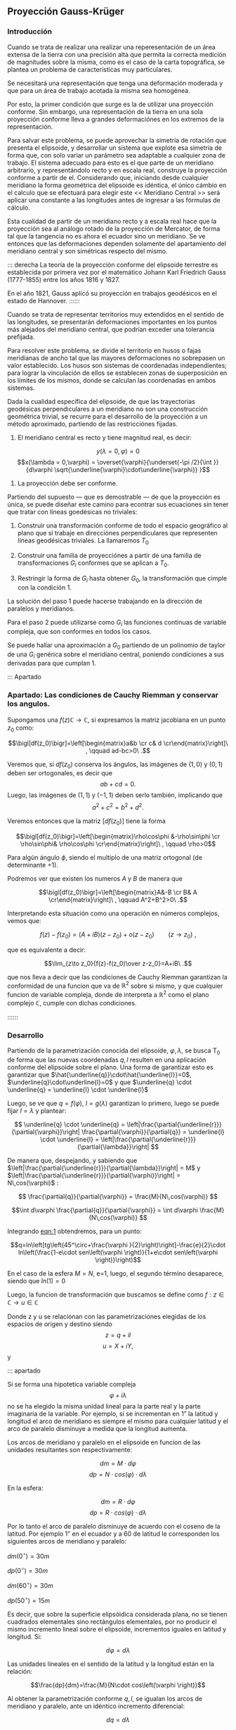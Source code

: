 ** Proyección Gauss-Krüger

*** Introducción

Cuando se trata de realizar una realizar una reperesentación de un
área extensa de la tierra con una precisión alta que permita la
correcta medición de magnitudes sobre la misma, como es el caso de la
carta topográfica, se plantea un problema de características muy
particulares.

Se necesitará una representación que tenga una deformación moderada
y que para un área de trabajo acotada la misma sea homogénea.

Por esto, la primer condición que surge es la de utilizar una
proyección conforme. Sin embargo, una representación de la tierra en
una sola proyección conforme lleva a grandes deformaciónes en los
extremos de la representación.

Para salvar este problema, se puede aprovechar la simetría de rotación
que presenta el elipsoide, y desarrollar un sistema que explote esa
simetría de forma que, con solo variar un parámetro sea adaptable a
cualquier zona de trabajo. El sistema adecuado para esto es el que
parte de un meridiano arbitrario, y representándolo recto y en escala
real, construye la proyección conforme a partir de el. Considerando
que, iniciando desde cualquier meridiano la forma geométrica del
elipsoide es idéntica, el único cámbio en el calculo que se efectuará
para elegir este << Meridiano Central >> será aplicar una constante a
las longitudes antes de ingresar a las fórmulas de cálculo.

Esta cualidad de partir de un meridiano recto y a escala real hace que
la proyección sea al análogo rotado de la proyección de Mercator, de
forma tal que la tangencia no es ahora el ecuador sino un meridiano.
Se ve entonces que las deformaciones dependen solamente del
apartamiento del meridiano central y son simétricas respecto del mismo.

::: derecha 
La teoría de la proyección conforme del elipsoide terrestre es
establecida por primera vez por el matemático Johann Karl Friedrich
Gauss (1777-1855) entre los años 1816 y 1827.

En el año 1821, Gauss aplicó su proyección en trabajos geodésicos en el
estado de Hannover.
::::::

Cuando se trata de representar territorios muy extendidos en el sentido
de las longitudes, se presentarán deformaciones importantes en los
puntos más alejados del meridiano central, que podrían exceder una
tolerancia prefijada.

Para resolver este problema, se divide el territorio en husos o fajas
meridianas de ancho tal que las mayores deformaciones no sobrepasen un
valor establecido. Los husos son sistemas de coordenadas independientes;
para lograr la vinculación de ellos se establecen zonas de superposición
en los límites de los mismos, donde se calculan las coordenadas en ambos
sistemas.

#+BEGIN_COMMENT
El geodesta L. Krüger del Instituto Geodésico de Postdam, introdujo en
1912 el empleo de las fajas meridianas y desde allí se generalizó el
nombre de la proyección.
#+END_COMMENT

Dada la cualidad específica del elipsoide, de que las trayectorias
geodésicas perpendiculares a un meridiano no son una construcción
geométrica trivial, se recurre para el desarrollo de la proyección a
un método aproximado, partiendo de las restricciónes fijadas.

1. El meridiano central es recto y tiene magnitud real, es decir:

$$y(\lambda = 0,\varphi) = 0$$
$$x(\lambda = 0,\varphi) = \overset{\varphi}{\underset{-\pi /2}{\int }}{d\varphi \sqrt{\underline{\varphi}\cdot\underline{\varphi}} }$$

2. La proyección debe ser conforme.

Partiendo del supuesto --- que es demostrable --- de que la proyección
es única, se puede diseñar este camino para econtrar sus ecuaciones
sin tener que tratar con líneas goedésicas no triviales:

1. Construir una transformación conforme de todo el espacio geográfico
   al plano que sí trabaje en direcciónes perpendiculares que
   representen líneas geodésicas triviales. La llamaremos $T_0$

2. Construir una familia de proyecciónes a partir de una familia de
   transformaciones $G_i$ conformes que se aplican a $T_0$.
   
3. Restringir la forma de $G_i$ hasta obtener $G_0$, la transformación
   que cimple con la condición 1.

La solución del paso 1 puede hacerse trabajando en la dirección de
paralelos y meridianos.

Para el paso 2 puede utilizarse como $G_i$ las funciones continuas de
variable compleja, que son conformes en todos los casos.

Se puede hallar una aproximación a $G_0$ partiendo de un polinomio de
taylor de una $G_i$ genérica sobre el meridiano central, poniendo
condiciones a sus derivadas para que cumplan 1.

::: Apartado
*** Apartado: Las condiciones de Cauchy Riemman y conservar los angulos.


Supongamos una $f(z) \mathds{C}\rightarrow\mathds{C}$, si expresamos
la matriz jacobiana en un punto $z_0$ como:

$$\bigl[df(z_0)\bigr]=\left[\begin{matrix}a&b \cr c& d \cr\end{matrix}\right]\ , \qquad ad-bc>0\ .$$

Veremos que, si $df(z_0)$ conserva los ángulos, las imágenes de
$(1,0)$ y $(0,1)$ deben ser ortogonales, es decir que
$$ab+cd=0.$$
Luego, las imágenes de $(1,1)$ y $(-1,1)$ deben serlo también,
implicando que $$a^2+c^2=b^2+d^2.$$

Veremos entonces que la matriz $\bigl[df(z_0)\bigr]$ tiene la forma

$$\bigl[df(z_0)\bigr]=\left[\begin{matrix}\rho\cos\phi &-\rho\sin\phi \cr \rho\sin\phi& \rho\cos\phi \cr\end{matrix}\right]\ , \qquad \rho>0$$

Para algún ángulo $\phi$, siendo el multiplo de una matriz ortogonal
(de determinante $+1$).

Podremos ver que existen los numeros $A$ y $B$ de manera que

$$\bigl[df(z_0)\bigr]=\left[\begin{matrix}A&-B \cr B& A \cr\end{matrix}\right]\ , \qquad A^2+B^2>0\ .$$

Interpretando esta situación como una operación en números complejos,
vemos que:

$$f(z)-f(z_0)=(A+iB)(z-z_0) + o(z-z_0)\qquad(z\to z_0)\ ,$$

que es equivalente a decir:

$$\lim_{z\to z_0}{f(z)-f(z_0)\over z-z_0}=A+iB\ .$$

que nos lleva a decir que las condiciones de Cauchy Riemman garantizan
la conformidad de una funcion que va de $\mathds{R}^2$ sobre si mismo,
y que cualquier funcion de variable compleja, donde de interpreta a
$\mathds{R}^2$ como el plano complejo $\mathds{C}$, cumple con dichas
condiciones.

::::::
*** Desarrollo

Partiendo de la parametrización conocida del elipsoide,
$\varphi,\lambda$, se busca T_0 de forma que las nuevas coordenadas
$q,l$ resulten en una aplicación conforme del elipsoide sobre el plano.
Una forma de garantizar esto es garantizar que
$\hat{\underline{q}}\cdot\hat{\underline{l}}=0$, $\underline{q}\cdot\underline{l}=0$ y que $\underline{q} \cdot \underline{q} = \underline{l} \cdot \underline{l}$

Luego, se ve que $q=f(\varphi)$, $l=g(\lambda)$ garantizan lo primero,
luego se puede fijar $l=\lambda$ y plantear:

$$ \underline{q} \cdot \underline{q} = 
\left|\frac{\partial{\underline{r}}}{\partial{\varphi}}\right|
\frac{\partial{\varphi}}{\partial{q}} = \underline{l} \cdot
\underline{l} = \left|\frac{\partial{\underline{r}}}{\partial{\lambda}}\right| $$

De manera que, despejando, y sabiendo que
$\left|\frac{\partial{\underline{r}}}{\partial{\lambda}}\right| = M$ y
$\left|\frac{\partial{\underline{r}}}{\partial{\varphi}}\right| = N\,cos(\varphi)$ :

$$ \frac{\partial{q}}{\partial{\varphi}} = \frac{M}{N\,cos(\varphi)} $$

$$\int d\varphi \frac{\partial{q}}{\partial{\varphi}} = \int d\varphi \frac{M}{N\,cos(\varphi)} $$

#+NAME: eqn:1
\begin{equation}
q = \int d\varphi \frac{M}{N\,cos(\varphi)}
\end{equation}

Integrando [[eqn:1]] obtendremos, para un punto:

$$q=ln\left[tg\left(45^\circ+\frac{\varphi
}{2}\right)\right]-\frac{e}{2}\cdot ln\left(\frac{1-e\cdot
sen\left(\varphi \right)}{1+e\cdot
sen\left(\varphi \right)}\right)$$

En el caso de la esfera $M=N$, e=1, luego, el segundo término
desaparece, siendo que $ln(1)=0$

Luego, la funcion de transformación que buscamos se define como
$f: z\in\mathds{C}\rightarrow u\in\mathds{C}$

Donde z y u se relacionan con las parametrizaciones elegidas de los
espacios de origen y destino siendo $$z=q + i l$$ $$u=X+iY,$$ y

#+NAME: eqn:2
\begin{equation}
X+iY=f\left(q+il\right)
\end{equation}

::: apartado

Si se forma una hipotetica variable compleja $$\varphi +i\lambda$$ no
se ha elegido la misma unidad lineal para la parte real y la parte
imaginaria de la variable. Por ejemplo, si se incrementan en 1” la
latitud y longitud el arco de meridiano es siempre el mismo para
cualquier latitud y el arco de paralelo disminuye a medida que la
longitud aumenta.

Los arcos de meridiano y paralelo en el elipsoide en funcion de las
unidades resultantes son respectivamente:

$$dm=M\cdot d\varphi$$ 
$$dp=N\cdot cos\left(\varphi \right)\cdot d\lambda$$ 

En la esfera:

$$dm=R\cdot d\varphi$$
$$dp=R\cdot cos\left(\varphi \right)\cdot d\lambda$$

Por lo tanto el arco de paralelo disminuye de
acuerdo con el coseno de la latitud. Por ejemplo 1” en el ecuador y a 60
de latitud le corresponden los siguientes arcos de meridiano y paralelo:

$dm\left(0^{\circ}\right)=30m$

$dp\left(0^{\circ}\right)=30m$

$dm\left(60^{\circ}\right)=30m$

$dp\left(50^{\circ}\right)=15m$

Es decir, que sobre la superficie elipsóidica considerada plana, no se
tienen cuadrados elementales sino rectángulos elementales, por no
producir el mismo incremento lineal sobre el elipsoide, incrementos
iguales en latitud y longitud. Si:

$$d\varphi =d\lambda$$

Las unidades lineales en el sentido de la latitud
y la longitud están en la relación:

$$\frac{dp}{dm}=\frac{M}{N\cdot cos\left(\varphi \right)}$$

Al obtener la parametrización conforme $q,l$, se igualan los arcos
de meridiano y paralelo, ante un idéntico incremento diferencial:

$$dq=d\lambda$$

Se produzcan iguales incrementos lineales sobre
meridianos y paralelos. Por ejemplo:

$$dq={d\lambda}=1''$$

, en la latitud de 60 se tiene que:

$$dm=R\cdot d\varphi =R\cdot cos\left(\varphi \right)\cdot dq=15m$$
$$dm=R\cdot d\varphi =R\cdot cos\left(\varphi \right)\cdot dq=15m$$

Por este motivo a la variable q se la denomina latitud isométrca
\textit{--- de igual medida ---.}

::::::

Tal como se mencionara en la introducción, una de las principales
cualidades de esta proyección es la posibilidad de ajustar la línea de
tangencia a la zona de trabajo.
Es posible representar el elipsoide entero en esta forma en un espacio
finito, gracias a que las lineas geodésicas perpendiculares a un
meridiano no convergen a un punto sino a una linea.
Sin embargo, al hacer esto se presentan grandes dilataciones lineales
a en los puntos que más se apartan del meridiano central.

Para adaptar el origen de la proyección a la zona que se pretende
representar se efectúa un simple cambio de variable sumando a
$\lambda$ una constante, de modo que las longitudes se cuentan a 
partir del meridiano central, positiva al este y negativa al oeste del
mismo, de esta manrera:

$$l=\lambda -\lambda_{M.C.}$$

Quedan así definidas que "q" y "l", que caracterizan la situación de
cualquier punto en el espacio de origen de la proyección (el
elipsoide), y "X" e "Y", que son las coordenadas planas
de la representación de ese punto en el plano de la proyección.

Tal como se mencionó anteriormente, para que esta proyección esté
completamente determinada, se impone una condición que exige que los
puntos del meridiano central sean representados sin deformación
lineal.

Además la imagen rectificada del meridiano central se hace coincidente
al eje de las X de la representación y para el hemisferio sur el
origen de coordenadas (0,0) se encuentra en el polo sur.

La condición de que en el meridiano central no se deformen las
magnitudes lineales es la condición de tangencia del cilindro a lo largo
de tal meridiano.

[[file:img/repslatex-img81.png]]

Se ve entonces que los puntos situados sobre el meridiano central tienen
coordenadas:

$$l=0$$ $$Y=0$$ sobre el elipsoide y la carta, respectivamente.

La función [[eqn:2]] para dichos puntos se transforma en:

$$X=f\left(q\right)$$ Los puntos del meridiano central están
representados por puntos en una recta, eje de las X, de tal forma que
el mismo es una línea estándar.

Se sucede entonces que la función f en el meridiano central no es más
que la expresión del arco de meridiano del polo sur al punto
considerado. 

La función que expresa tal magnitud es:

#+NAME: eqn:3
\begin{equation}
S=\overset{{\varphi }}{\underset{{-\pi /2}}{\int }}{M\cdot
d\varphi }
\end{equation}

y siendo que $q$ es una función solo de $\varphi$, $$S=f(q)$$

La función $f$ queda completamente determinada con estas condiciones,
aunque aún es desconocida.

Siendo que el principal uso de la proyección es en una zona acotada
tiene sentido hallar una aproximación a la misma con tanta presición
como necesitemos a partir del desarrollo en serie de taylor.

$$f^{*} = \sum \frac{d^n{f}}{d{z}^n} \frac{(z-q)^n}{n!}$$

#+NAME: eqn:4
\begin{equation}
f^{*} = \sum \frac{d^n{S}}{d{q}^n} \frac{(il)^n}{n!}
\end{equation}

Se obtiene por lo tanto:

$$X+iY=S+\frac{dS}{dq}\cdot
\left(il\right)+\frac{d^2S}{dq^2}\cdot
{\frac{\left(il\right)^2}{2!}}+\frac{d^3S}{dq^3}\cdot
{\frac{\left(il\right)}{3!}}^3+...$$ Los términos del desarrollo en
serie pares son reales porque:

$$i^2=-1$$ $$i^4=i^2\cdot i^2=\left(-1\right)\cdot \left(-1\right)=1$$
$$i^6=i^4\cdot i^2=1\cdot \left(-1\right)=-1$$ Por lo tanto los términos
de derivadas pares corresponden a las X; los términos de derivadas
impares son imaginarios puros porque:

$$i^3=i^2\cdot i=-i$$
$$i^5=i^3\cdot i^2=\left(-i\right)\cdot \left(-1\right)=i$$ Por lo tanto
corresponden a las Y. Es posible entonces separar las variables reales e
imaginarias:

#+NAME: eqn:coordenadas
\begin{align}
X&=& S & -\frac{d^2S}{dq^2}\cdot {\frac{l^2}{2}} & + \frac{d^4S}{dq^4}\cdot {\frac{l}{24}}^4 & -\frac{d^6S}{dq^6}\cdot {\frac{l^6}{720}} & + ...\\
Y&=& \frac{dS}{dq}\cdot l & -\frac{d^3S}{dq^3}\cdot {\frac{l}{6}}^3 & +\frac{d^5S}{dq^5}\cdot {\frac{l^5}{120}} & -\frac{d^7S}{dq^7}\cdot {\frac{l^7}{5040}} & +...
\end{align}

Se calculará el primer término de la serie:

$$\frac{dS}{dq}=\frac{dS}{{d\varphi
}}\cdot {\frac{d\varphi }{dq}}$$ $$dS=M\cdot d\varphi$$
$$\frac{dS}{d\varphi }=M$$ $$dq=\frac{M\cdot d\varphi }{N\cdot
cos\left(\varphi \right)}$$ $$\frac{d\varphi }{dq}=\frac{N\cdot
cos\left[\varphi \right]}{M}$$ Por lo tanto:

$$\frac{dS}{dq}=M\cdot {\frac{N\cdot cos\left(\varphi \right)}{M}}$$

$$\frac{dS}{dq}=N\cdot cos\left(\varphi \right)$$

Para hallar las sucesivas derivadas de $S$ respecto de $q$ se deriva
aplicando la regla de la cadena, teniendo en cuenta que q($\varphi$)
es conocida, y que S(q) también, y que $$\frac{d\varphi}{dq}={\frac{dq}{d\varphi}}^{-1}$$
Llamando $F^{a}$ a las sucesivas derivadas, donde a es un numeral romano:

#+NAME: eqn:5
\begin{equation}
F^{II}=\frac{d^2S}{dq^2}=\frac{d}{d\varphi}\left(\frac{dS}{dq}\right)\frac{d\varphi}{dq},
\end{equation}
donde
#+NAME: eqn:6
\begin{equation}
\frac{d}{d\varphi}\left(\frac{dS}{dq}\right)=\frac{d}{d\varphi}\left[Ncos\left(\varphi \right)\right]=\frac{dN}{d\varphi}\cdot cos\left(\varphi \right)-N\cdot sen\left(\varphi \right),
\end{equation}
y
$$N=a\cdot \left[1-e^2\cdot sen^2\left(\varphi \right)\right]^{-1/2}$$

Luego, detniendo en cuenta que:
$$\frac{dN}{d\varphi }=a\cdot \left[1-e^2\cdot sen^2\left(\varphi \right)\right]^{-3/2}\cdot e^2\cdot sen\left(\varphi \right)\cdot cos\left(\varphi \right)=\frac{N\cdot e^2\cdot sen\left(\varphi \right)\cdot cos\left(\varphi \right)}{1-e^2\cdot sen^2\left(\varphi \right)}$$

Reemplazamos en [[eqn:6]], obteniendo:
\begin{align*}
\frac{d}{d\varphi}\left(\frac{dS}{dq}\right) &= \left[\frac{N\cdot e^2\cdot sen\left(\varphi \right)\cdot cos\left(\varphi \right)}{1-e^2\cdot sen^2\left(\varphi \right)}\right]\cdot cos\left(\varphi \right)-N\cdot sen\left(\varphi \right)\\
&= \frac{N\cdot e^2\cdot sen\left(\varphi \right)\cdot cos^2\left(\varphi \right)-N\cdot sen\left(\varphi \right)\cdot \left[1-e^2\cdot sen^2\left(\varphi \right)\right]}{1-e^2\cdot sen^2\left(\varphi \right)}\\
&= \frac{\left[-N\cdot sen\left(\varphi \right)\right]\cdot \left[-e^2\cdot cos^2\left(\varphi \right)+\left(1-e^2\cdot sen^2\left(\varphi \right)\right)\right]}{1-e^2\cdot sen^2\left(\varphi \right)}\\
&= \frac{\left[-N\cdot sen\left(\varphi \right)\right]\cdot \left(1-e^2\right)}{1-e^2\cdot sen^2\left(\varphi \right)}\\
&= \frac{\left(-a\right)\cdot \left(1-e^2\right)\cdot sen\left(\varphi \right)}{\left[1-e^2\cdot sen^2\left(\varphi \right)\right]^{-3/2}}\\
\frac{d}{d\varphi}\left(\frac{dS}{dq}\right)&=-M\cdot sen\left(\varphi \right)
\end{align*}

Por lo tanto, en [[eqn:5]]:

#+NAME: eqn:7
\begin{align}
F^{II} &=-M\cdot sen\left(\varphi \right)\cdot {\frac{N\cdot cos\left(\varphi \right)}{M}} \nonumber \\
F^{II} &=\left(-N\right)\cdot sen\left(\varphi \right)\cdot cos\left(\varphi \right)
\end{align}

En las deducciones de las derivadas restantes se usan las siguientes
abreviaturas auxiliares:

\begin{align}
n^2 &= e'^2\cdot cos^2\left(\varphi \right) \\
t &= tg\left(\varphi \right)\\
e'^2 &= \frac{a^2-b^2}{a^2} \\
\end{align}

Por comodidad reemplazaremos estas abreviaturas en [[eqn:7]]:

\begin{align}
F^{II} &= \left(-N\right)\cdot cos\left(\varphi \right)\cdot
sen\left(\varphi \right)\cdot {\frac{cos\left(\varphi
\right)}{cos\left(\varphi \right)}} \nonumber \\
 &= \left(-N\right)\cdot cos^2\left(\varphi \right)\cdot
tg\left(\varphi \right) \nonumber \\
 &= \left(-N\right)\cdot cos^2\left(\varphi \right)\cdot t
\end{align}

Tambien $\frac{d\varphi}{dq}$ se expresa en función de $n,t y e'$
como

\begin{align}
\frac{d\varphi}{dq} &= \frac{N}{M}\cdot cos\left(\varphi \right) \nonumber \\
 &= \frac{a\cdot \left[1-e'^2\cdot sen^2\left(\varphi \right)\right]^{3/2}\cdot cos\left(\varphi \right)}{\left[1-e'^2\cdot sen^2\left(\varphi \right)\right]^{1/2}\cdot a\cdot \left(1-e'^2\right)} \nonumber \\
 &= \frac{\left[1-e'^2\cdot sen^2\left(\varphi \right)\right]}{\left(1-e'^2\right)}\cdot cos\left(\varphi \right)
\end{align}

Teniendo en cuenta que:

$$e'^2=\frac{e^2}{1-e^2}$$

\begin{align}
\frac{d\varphi}{dq} &= \left(\frac{1-e^2}{1-e^2}-\frac{e^2\cdot cos^2\left(\varphi \right)}{1-e^2}\right)\cdot cos\left(\varphi \right) \nonumber \\
 &= \left[1+e^2\cdot cos^2\left(\varphi \right)\right]\cdot cos\left(\varphi \right)
\end{align}

$$\frac{d\varphi}{dq}=\left[1+n^2\right]\cdot cos\left(\varphi \right)$$

Para hallar la tercera derivada se hace:

\begin{align*}
\frac{F^{II}}{F^I} &= \frac{\left(-N\right)\cdot cos\left(\varphi \right)\cdot sen\left(\varphi \right)}{N\cdot cos\left(\varphi \right)} \\
 &= -sen\left(\varphi \right)
\end{align*}

 Y se derivan ambos miembros
respecto de "q":

\begin{align*}
\frac{F^{III}\cdot F^I-F^{II}\cdot F^{II}}{{F^I}^2}
 &= \frac{F^{III}}{F^I}-\frac{{F^{II}}^2}{{F^I}^2} \\
 &= -cos\left(\varphi \right)\cdot {\frac{{d\varphi}}{dq}} \\
 &= -cos^2\left(\varphi \right)\cdot \left(1+n^2\right)
\end{align*}

\begin{align}
F^{III} &= \left[-cos^2\left(\varphi \right)\cdot
\left(1+n^2\right)+\frac{{F^{II}}^2}{{F^I}^2}\right]\cdot {F^I}^2
\nonumber \\
F^{III} &= \left[-cos^2\left(\varphi \right)\cdot
\left(1+n^2\right)+\frac{N^2\cdot cos^4\left(\varphi \right)\cdot
t^2}{N^2\cdot cos^2\left(\varphi \right)}\right]\cdot N\cdot
cos\left(\varphi \right) \nonumber \\
F^{III} &= \left[-cos^3\left(\varphi \right)\right]\cdot
\left(1-t^2+n^2\right)\cdot N
\end{align}

De manera similar se encuentran las siguientes derivadas:

#+NAME: eqn:8
\begin{align}
F^{IV} &= cos^4 \left(\varphi \right)\cdot N\cdot t\cdot &\left(5-t^2+9\cdot n^2+4\cdot n^4\right) & \\
F^V &= cos^5\left(\varphi \right)\cdot N\cdot &(5-18\cdot
t^2+t^4+14\cdot n^2-58\cdot t^2\cdot n^2+13\cdot n^4 &- \nonumber  \\
& &- 64\cdot t^2\cdot n^4 + 4\cdot n^6-24\cdot t^2\cdot n^6) & \\
F^{VI} &= cos^6\left(\varphi \right)\cdot N\cdot t\cdot &(61-58\cdot t^2+t^4+270\cdot n^2-330\cdot t^2\cdot n^2 &+ \nonumber \\
& &+ 445\cdot n^4-680\cdot t^2\cdot n^4+44\cdot n^6 \nonumber &- \\
& &- 600\cdot t^2\cdot n^6+88\cdot n^8-192\cdot t^2\cdot n^8) &
\end{align}

Reemplazando las expresiones de las derivadas [[eqn:7]] a [[eqn:8]] en los
desarrollos en serie de [[eqn:coordenadas]] dará las coordenadas de
los puntos de la carta con las abscisas contadas a partir del polo sur
y las ordenadas a partir del meridiano central de la faja.

Las coordenadas X e Y en la proyección Gauss-Krüger resultan entonces:

#+NAME: eqn:gkxy
\begin{align}
\begin{split}
X &=
\begin{multlined}[t][0.9\textwidth]
S+\frac{l^2\cdot cos^2\left(\varphi \right)\cdot N\cdot t}{2}+\frac{l^4\cdot cos^4\left(\varphi \right)\cdot N\cdot t}{24} \\
 \cdot \left(5-t^2+9\cdot n^2+4\cdot n^4\right) + \end{multlined} \\
& \quad +
\begin{multlined}[t][0.9\textwidth]
 {\frac{l^6\cdot cos^6\left(\varphi \right)\cdot N\cdot t}{720}}\cdot
 (61-58\cdot t^2+t^4+270\cdot n^2-330\cdot t^2\cdot n^2 + \\ 
\shoveright{+445\cdot n^4 - 680\cdot t^2\cdot n^4 + 44\cdot n^6-600\cdot t^2\cdot n^6 + }\\
 88\cdot n^8-192\cdot t^2\cdot n^8)
\end{multlined}
\end{split} \\
\begin{split}
Y &=
l\cdot cos\left(\varphi \right)\cdot N+\frac{l^3\cdot cos^3\left(\varphi \right)\cdot N}{6}\cdot \left(1-t^2+n^2\right) + \\
& \quad + \frac{l^5\cdot cos^5\left(\varphi \right)\cdot N}{120}\cdot
\!\begin{multlined}[t][0.5\textwidth]
(5-18\cdot t^2+t^4+14\cdot n^2-58\cdot t^2\cdot n^2 + \\
+ 13\cdot n^4-64\cdot t^2\cdot n^4+4\cdot n^6-24\cdot t^2\cdot n^6)
\end{multlined}
\end{split}
\end{align}

Estas últimas expresiones dan la representación conforme de una parte de
la superficie terrestre sobre un plano, o bien para toda la extensión de
la tierra. Se elige un meridiano central a partir del cual se cuentan
las cantidades "l", positivas al Este y negativas al Oeste.

Las fórmulas [[eqn:gkxy]] dan valores negativos de Y a
los puntos situados al Oeste del meridiano central, esto fueza la necesitad
de adoptar alguna convención para trabajar con los signos de las ordenadas 
en la carta.

El sistema de fajas meridianas utilizado en Argentina están limitadas
en 3 de longitud, 1$\,\!^{\circ}$30' a cada lado del meridiano central. 
Se utilizan fajas para las siguientes longitudes de origen
respecto de Greenwich: -72, -69, -66, -63, - 60, -57, -54.

Con el fin de evitar coordenadas Y negativas, se tomó la convención de
aumentar en 500.000 a todas las Y, de modo que resultan menores que
500.000 al Oeste del meridiano central, pero positivas y superiores a
500.000 al Este. Este valor no es superado dentro de una misma faja.

Como a un determinado par de coordenadas le debe corresponder un solo
punto dentro del sistema, y para evitar el equívoco entre coordenadas
en las distintas fajas, se aumentan las ordenadas Y en números
enteros de millones según la faja de que se trata.

Así, se asignan a los siete meridianos centrales los siguientes números
de faja, que corresponden al número entero de millones que se antepone a
las Y, resultando las siguientes coordenadas para dichos meridianos:

| Meridiano   | N de faja   | Y sobre MC |
| -72         | 1           | 1.500.000    |
| -69         | 2           | 2.500.000    |
| -66         | 3           | 3.500.000    |
| -63         | 4           | 4.500.000    |
| -60         | 5           | 5.500.000    |
| -57         | 6           | 6.500.000    |
| -54         | 7           | 7.500.000    |

Llamando Y' al valor obtenido de la expresión [[eqn:gkxy]], con las
modificaciones descriptas, el valor de la coordenada Y en el sistema
Gauss-Krüger aplicado a la Argentina se transforma en:

$$Y=n\cdot t^6+500.000+Y'$$ donde "n" es el número de faja.

Las expresiones [[eqn:gkxy]] corresponden al orden de precisión de los
trabajos fundamentales; en trabajos de menor precisión se podrá
prescindir de los términos "n" con potencias superiores a 2,
considerando que $n < 0.08$, y aún aquellos con $t^4$ o $t^2*n^2$,
considerando que $t < 0.6$.

::: apartado
**** La grilla en la carta
Conocidas las coordenadas geográficas de los puntos, se calculan las
coordenadas Gauss-Krüger de los mismos dentro de la faja que
corresponda.

Por razones prácticas, se extienden las coordenadas hasta 2 a cada lado
del meridiano central. De esa manera los puntos situados cerca de los
bordes de faja tienen coordenadas en los dos sistemas vecinos.

De esta manera cuando se realiza algún levantamiento que se extiende en
una faja vecina no necesita hacer uso de coordenadas en dos sistemas
distintos.

En las cartas topográficas se ha trazado una cuadrícula de coordenadas
Gauss-Krüger en el borde de cada hoja. Frente a las líneas del
cuadriculado se han impreso las coordenadas en kilómetros permitiendo
determinar las coordenadas de cualquier punto que interese.

Se deberá medir la distancia en X e Y que separa al punto considerado de
un cruce de cuadrícula próximo, tendiendo en cuenta la escala de la
carta, y se agregan esos valores a las coordenadas de cruce elegido.
Para la determinación de dichas distancias figuran en la información
marginal de la carta una escala de coordenadas.

La operación recíproca, es decir dado un par de coordenadas ubicar dicho
punto en la carta, también es posible por medio de la cuadrícula.
::::::

*** Transformación inversa.

Se debe resolver el problema inverso del que se vio en el punto
anterior, planteando en forma general:

$$q+il=F\left(x+iy\right)$$

La realción anteriormente utilizada $$ X = f(q) $$ puede aprovecharse nuevamente, 
para desarrollar en serie de Taylor alrededor de $Y=0$. 

Partiendo de la expresión
$$q+il=F\left(x\right)+F^I\left(x\right)\left(iy\right)-F^{II}\left(x\right)\frac{y^2}{2}+F^{III}\left(x\right)\frac{\left(iy\right)^3}{3!}+F^{IV}\left(x\right)\frac{y^4}{4!},$$

Que representa la serie completa, pueden separarse los términos reales e imaginarios.

\begin{align}
q &=F\left(x\right) & -F^{II}\left(x\right)\frac{y^2}{2} & + F^{IV}\left(x\right)\frac{y^2}{24}-... \nonumber \\
l &=F^I\left(x\right)y & -F^{III}\left(x\right)\frac{y^3}{6} & + F^V\left(x\right)\frac{y^5}{120}-...
\end{align}

De la misma forma que se realizó en la proyección, para que esta serie
aproxime la funcion buscada se utilizan las condiciones impuestas a la
transformación.

::: derecha
[[file:img/repslatex-img82.png]]

En la figura (X.4), S es el arco de meridiano del polo sur hasta la
latitud del punto Q; X es la coordenada Gauss, distancia del polo sur al
pie de la perpendicular desde Q al meridiano central, que se denomina T;
a la latitud del punto T se la denomina $\varphi _1$. Por lo tanto $q_1$
se calcula en función de $\varphi _1$.

::::::

Sabiendo que si $Y=0$, $l=0$, y que por consecuencia

$$q_a = F\left(x\right), \forall a:{x,0}$$ 

Luego, como punto de partida de la serie puede utilizarse el punto ${X,0}$, para luego
hallar la coordenada de ${X,Y}$

El valor de $q_0$, colatitud de el punto auxiliar, puede ser obtenido
en función de la coordenada X, en efecto del desarrollo en serie utilizado
para resolver la integral de [[eqn:3]], arco de meridiano del polo sur a una latitud
cualquiera,

#+NAME: eqn:Staylor
\begin{align}
\begin{multlined}
X=S=\alpha \cdot \varphi _1+\alpha \cdot {\frac{\pi }{2}}+\beta \cdot sen\left(2\cdot \varphi _1\right)+ \\ + \gamma \cdot sen\left(4\cdot \varphi _1\right)+\delta \cdot sen\left(6\cdot \varphi _1\right)+\varepsilon \cdot sen\left(8\cdot \varphi _1\right)+...
\end{multlined}
\end{align}

Puede obtenerse $\varphi_1$ por aproximaciones sucesivas, partiendo del primer término,

$$X=\alpha \cdot \left(\varphi _{1,1}+\frac{\pi }{2}\right)$$

$$\varphi_{1,1}=\frac{X}{\alpha }-\frac{\pi }{2}$$

Y utilizando este primer valor de la latitud en [[eqn:Staylor]] para
obtener una segunda aproximación del valor de la latitud.

\begin{align*}
\varphi _{1,2} &=\frac{1}{\alpha }
\begin{multlined}[t][0.9\textwidth]
\left(x-\alpha \cdot {\frac{\pi}{2}}-\beta \cdot sen\left(2\cdot \varphi _{1,1}\right)-\gamma \cdot sen\left(4\cdot \varphi _{1,1}\right)- \right. \\  
\left. -\delta \cdot sen\left(6\cdot \varphi _{1,1}\right)-\varepsilon \cdot sen\left(8\cdot \varphi _{1,1}\right)\right)
\end{multlined} \\
&= 
\begin{multlined}[t][0.9\textwidth]
\left(\frac{x}{\alpha }-\frac{\pi}{2}\right)-\frac{\beta }{\alpha }\cdot sen\left(2\cdot \varphi _{1,1}\right)-\frac{\gamma }{\alpha }\cdot sen\left(4\cdot \varphi _{,11}\right)- \\ - \frac{\delta }{\alpha }\cdot sen\left(6\cdot \varphi _{1,1}\right)-\frac{\varepsilon }{\alpha }\cdot sen\left(8\cdot \varphi _{1,1}\right) 
\end{multlined} \\
&= 
\begin{multlined}[t][0.9\textwidth]
\varphi _{1,1}-\frac{1}{\alpha }\left[\beta \cdot sen\left(2\cdot \varphi _{1,1}\right)-\gamma \cdot sen\left(4\cdot \varphi _{1,1}\right)- 
\right. \\ \left.
- \delta \cdot sen\left(6\cdot \varphi _{1,1}\right)-\varepsilon \cdot sen\left(8\cdot \varphi _{1,1}\right)\right]
\end{multlined} \\
\varphi _{1,3} &=\varphi _{1,1}-\left[\beta \cdot sen\left(2\cdot \varphi _{1,2}\right)+\gamma \cdot sen\left(4\cdot \varphi _{1,2}\right)+\delta \cdot sen\left(6\cdot \varphi _{1,2}\right) \right. \\ 
&\quad \left. +\varepsilon \cdot sen\left(8\cdot \varphi _{1,2}\right)\right]
\end{align*}

Se sigue iterando hasta hallar la convergencia deseada.

Volviendo al desarrollo en serie, y considerando que

$$q=\int {\frac{M\cdot d\varphi }{N\cdot cos\left(\varphi \right)}},$$

y por lo tanto:

$$\varphi =f\left(q\right)$$

Desarrollando $\varphi$ en serie a partir de q_1 obtenemos

$$\varphi =\varphi _1+\frac{{d\varphi}}{dq}\left(q-q_1\right)+\frac{d^2\varphi}{dq^2}\left(q-q_1\right)^2+...$$

que reemplazando q por su desarrollo en serie a partir de x da

$$\varphi =\varphi _1-\left[F^{II}\left(x\right)\frac{y^2}{2}-F^{IV}\left(x\right)\frac{y^4}{24}\right]\cdot {\frac{d\varphi }{dq}} ...$$

Para encontrar las expresiones se hallan las derivadas:

$$F^I\left(x\right)=\frac{dq}{dx}=\frac{dq}{{d\varphi}}\cdot {\frac{d\varphi }{dx}}$$

$$\frac{dq}{{d\varphi}}=\frac{M}{N\cdot cos\left(\varphi \right)}$$
$$\frac{d\varphi }{dx}=\frac{1}{M}$$

$$\frac{{d\varphi}}{dx}=\frac{1}{N \cdot cos\left(\varphi \right)}$$

Como la expresión hallada para la derivada solo depende de $\varphi$, 
las siguientes derivadas pueden hallarse aplicando la regla de la cadena,
por ejemplo

$$\frac{d^2q}{dx^2}=\frac{d\left(\frac{dq}{dx}\right)}{{d\varphi}}\frac{{d\varphi}}{dx}.$$

No nos explayaremos aquí sobre el cálculo de cada derivada, sin embargo presentamos 
las ecuaciones resultantes,

\begin{align}
l&= 
\begin{multlined}[t]
\frac{y}{N_1\cdot cos\left(\varphi _1\right)}\cdot
\left[1-\frac{y^2}{6\cdot N_1^2}\cdot \left(1+2\cdot t_1^2+n_1^2\right) + \right. \\ \left. + \frac{y^4}{120\cdot N_1^4}\cdot \left(5+28\cdot t_1^2+24\cdot t_1^4+6\cdot n_1^2+8\cdot n_1^2\cdot t_1^2\right)\right]$$
\end{multlined} \\
\varphi &= 
\begin{multlined}[t]
\varphi_{1}-\frac{y^2}{2\cdot N_1\cdot M_1}\cdot t_{1}\cdot
\left[1-\frac{y^2}{12\cdot N_1^2}\cdot \left(5+3\cdot t_1^2+n_1^2-9\cdot t_1^2\cdot n_1^2\right) + \right. \\
 \left. + \frac{y^4}{360\cdot N_1^4}\cdot \left(61+90\cdot t_1^2+45\cdot t_1^4\right)\right]
\end{multlined}
\end{align}

Expresiones en las que el resultado se obtiene en radianes.

*** Convergencia de meridianos.

Pasamos ahora a considerar algunas magnitudes que son útiles de calcular
sobre esta proyección para el uso de la cartografía oficial como base
del trabajo topográfico.

::: derecha 

[[file:img/repslatex-img83.png]]

Considerando la figura , NS representa la imagen del meridiano que
pasa por Q, WE el paralelo que pasa por el mismo punto, NC la dirección
paralela al meridiano central, es decir el norte de cuadrícula.
::::::

El ángulo "c" formado por $\vecd\varphi$ y $\vecd x$ se
denomina convergencia de meridianos plana. 

Es simple de ver que, al ser la proyección conforme esté ángulo puede también
calcularse a partir de $\vecd\lambda$ y $\vecd y$

En un punto cualquiera, este ángulo c puede calcularse como

\begin{align}
tg\left(c\right)&=\frac{\vecd\lambda \cdot \vecd x}{\vecd\lambda \cdot \vecd y} \nonumber \\
&=\frac{\partial{x}/\partial{\lambda}}{\partial{y}/\partial{\lambda}}
\end{align}

 Las derivadas se obtienen de diferenciar las expresiones de las
coordenadas [[eqn:gkxy]], obteniéndose como primera aproximación:

$$\frac{\partial x}{\partial y}=l\cdot cos^{2}\left(\varphi \right)\cdot N\cdot t$$
$$\frac{\partial y}{\partial l}=N\cdot cos\left(\varphi \right)$$

utilizando la longitud referida al meridiano central $l$ en lugar de $lambda$

La convergencia de meridianos, también como primera aproximación, será:

$$tg\left(c\right)=\frac{\partial x/\partial l}{\partial y/\partial l}=\frac{l\cdot
cos^2\left(\varphi \right)\cdot N\cdot t}{N\cdot
cos\left(\varphi \right)}=l\cdot sen\left(\varphi \right)$$
$$tg\left(c\right)=l\cdot sen\left(\varphi \right)$$ 

Si se consideran todos los terminos de la serie se obtiene

\begin{equation}
tg\left(c\right)=
\begin{multlined}[t]
l\cdot sen\left(\varphi \right)-\frac{l^3}{3}\cdot
sen\left(\varphi \right)\cdot cos^{2}\left(\varphi \right)\cdot
\left(1+t^{2}+3\cdot
n^{2} + \right. \\ \left.
+ 2n^{4}\right)+\frac{l^5}{15}\cdot
sen\left(\varphi \right)\cdot cos^{4}\left(\varphi \right)\cdot
\left(2+4\cdot t+2\cdot t^{4}\right),
\end{multlined}
\end{equation} 

y, si consideramos los primeros términos del desarrollo en serie de $c$ 
como funcion de $tg(c)$ alrededor de $tg(c)$, que es una muy buena aproximación
para un c suficientemente chico,

$$c=tg\left(c\right)-\frac{l^3}{3}\cdot
tg^{3}\left(c\right)-\frac{l^5}{5}\cdot
tg^{5}\left(c\right),$$

que reemplazando en la expresión anterior da

$$c=l\cdot sen\left(\varphi \right)+\frac{l^3}{3}\cdot sen\left(\varphi
\right)\cdot cos^{2}\left(\varphi \right)\cdot \left(1+3\cdot
n^{2}+2n^{4}\right)+\frac{l^5}{15}\cdot
sen\left(\varphi \right)\cdot cos^{4}\left(\varphi \right)\cdot
\left(2-t^{2}\right)$$

Si se desea la convergencia en función de las coordenadas planas, se
realiza el mismo desarrollo pero partiendo de

$$tg(c)=\frac{\partial{\lambda}/\partial{x}}{\partial{\lambda}/\partial{y}},$$

que surge de considerar que el ángulo entre los vectores evaluados es el mismo 
tanto en el origen como en el destino de la transformación, por ser la misma conforme.

Se obteniene

$$d=\frac{y}{N_1}\cdot t_{1}\cdot \left[1-\frac{y^2}{3\cdot
N_1^2}\cdot \left(1+t_1^2-n_1^2-2\cdot
n_1^4\right)+\frac{y^4}{N_1^4}\cdot
{\frac{\left(2+5\cdot t_1^2+3\cdot
t_1^4\right)}{15}}\right]$$

*** Módulo de deformación.

Por tratarse de una proyección conforme, el módulo de deformación lineal
o factor de escala varía de acuerdo a las coordenadas pero para un punto
el módulo es el mismo en cualquier dirección.

Luego, Partiendo de $\vecd\lambda$, podemos desarrollar

\begin{align}
m^{2}&=\frac{\|\vecd\lambda\|^2}{\|\veco\lambda\|^2}\\
&=\frac{\left(\partial{y}/\partial{\lambda}\right)^2+\left(\partial{x}/\partial{\lambda}\right)^2}{\left(N\cdot cos\left(\varphi \right)\right)^2}\\
&=\frac{\left(\partial{x}/\partial{\lambda}\right)^2 \left(1+\frac{\partial{x}/\partial{\lambda}}{\partial{y}/\partial{\lambda}}^2\right)}{\left(N\cdot cos\left(\varphi \right)\right)^2}
\end{align}

y considerar que

$$1+\frac{\partial{x}/\partial{\lambda}}{\partial{y}/\partial{\lambda}}^2=1+tg^{2}\left(c\right)=sec\left(c\right)$$

$$m=\frac{\partial y}{\partial l}\cdot
{\frac{1}{N\cdot cos\left(\varphi \right)}}\cdot
sec\left(c\right)$$

Calculando la derivada desde [[eqn:gkxy]], y sustituyendo el valor de "c", se obtiene:

$$m=1+l^{2}\cdot cos^{2}\left(\varphi
\right)\cdot
\left(1+n^{2}\right)+\frac{l^4\cdot cos^4\left(\varphi
\right)}{24}\cdot \left(5-t^{2}+14\cdot
n^{2}-28\cdot t^{2}\cdot
n^{2}\right)$$ (X.29.a)

Expresión en la cual "l" se introduce en radianes.

Si se desea conocer la deformación lineal en función de las coordenadas
planas, se puede partir de

\begin{align}
\frac{1}{m^{2}}&=\frac{\|\veco x\|^2}{\|\vecd x\|^2}\\
&=\frac{\left(\partial{\lambda}/\partial{x}\right)^2 \|\veco\lambda\|^2 + \left(\partial{\varphi}/\partial{x}\right)^2 \|\veco\varphi\|^2}{1}\\
m^2 &= \frac{1}{\left(\partial{\lambda}/\partial{x}\right)^2 \left(N\,cos\left(\varphi\right)\right)^2 + \left(\partial{\varphi}/\partial{x}\right)^2 M^2}
\end{align}

Haciendo el desarrollo en serie con respecto de y, desde el meridiano central,
 donde m=1

Operando se llega a

$$m=1+\frac{y^2}{2\cdot R^2}+\frac{y^4}{24\cdot R^4}$$

Donde:

$$R=\sqrt{M_1\cdot N_1}$$ 

*** Deformaciones lineales.

Cuando se desea conocer la deformación de una distancia finita,
tendiendo en cuenta que:

$$m=\frac{dl}{dL}$$ $$L=\overset{{l}}{\underset{{o}}{\int
}}{\frac{dl}{m}}$$ O bien:

$$l=\overset{{L}}{\underset{{o}}{\int }}{m\cdot dL}$$ Donde "L" es la
distancia sobre el elipsoide, "l" es la correspondiente en el plano y
"m" es el módulo de deformación lineal, por lo tanto:

$$L=\overset{{l}}{\underset{{o}}{\int }}{\left(1+\frac{y^2}{2\cdot
R^2}+\frac{y^4}{24\cdot
R^2}\right)}^{-1}dl$$ Se desprecia el término de cuarto orden lo cual es
aceptable hasta unos 3 grados del meridiano central.

$$L=\overset{{l}}{\underset{{o}}{\int }}{\left(1+\frac{y^2}{2\cdot
R^2}\right)}^{-1}dl$$ O bien desarrollando el binomio:

$$L=\overset{{l}}{\underset{{o}}{\int }}{\left(1-\frac{y^2}{2\cdot
R^2}\right)}dl$$

[[file:img/repslatex-img84.png]]

Sea "p" en la figura (X.6) la distancia del elemento "dl" a partir de
"Q", designando "y1" ordenada del punto Q y por "A" ángulo de dirección
o acimut de cuadrícula, se tiene que:

$$y=y_{1}+p\cdot sen\left(A\right)$$ Por lo tanto:

$$L=\overset{{p=l}}{\underset{{p=o}}{\int
}}{\left(1-\frac{\left(y_1+p\cdot
sen\left(A\right)\right)^2}{2\cdot
R^2}\right)}dp$$

$$L=\overset{{p=l}}{\underset{{p=o}}{\int}}{\left(1-\frac{y_1^2+2\cdot y_1p\cdot sen\left(A\right)+p^2\cdot sen^2\left(A\right)}{2\cdot R^2}\right)}dp$$

$$L=p-\frac{y_1^2\cdot p}{2\cdot R^2}-\frac{2\cdot y_1\cdot p^2\cdot sen\left(A\right)}{2\cdot 2\cdot R^2}-\frac{p^3\cdot sen^2\left(A\right)}{6\cdot R^2}\|_{0}^{l}$$

$$L=p\cdot
\left[1-\frac{y_1^2}{2\cdot R^2}-\frac{y_1\cdot p\cdot sen\left(A\right)}{2\cdot R^2}-\frac{p^2\cdot sen^2\left(A\right)}{6\cdot R^2}\right]\|_{0}^{l}$$

$$L=l\cdot
\left[1-\frac{y_1^2}{2\cdot R^2}-\frac{y_1\cdot l\cdot sen\left(A\right)}{2\cdot R^2}-\frac{l^2\cdot sen^2\left(A\right)}{6\cdot R^2}\right]$$

Teniendo en cuenta que

$$\Delta y=y_{2}-y_{1}$$ $$\Delta y=l\cdot sen\left(A\right)$$

$$L=l\cdot
\left[1-\frac{y_1^2}{2\cdot R^2}-\frac{y_1\cdot \left(y_2-y_1\right)}{2\cdot R^2}-\frac{\left(y_2-y_1\right)^2}{6\cdot R^2}\right]$$

Multiplicando y elevando al cuadrado el paréntesis y operando se llega:

$$L=l\cdot
\left[1-\frac{\left(y_1^2+y_1\cdot y_2+y_2^2\right)}{6\cdot R^2}\right]$$

El módulo de deformación de una distancia finita será:

$$\frac{l}{L}=\left[1-\frac{\left(y_1^2+y_1\cdot y_2+y_2^2\right)}{6\cdot R^2}\right]^{-1}$$
O bien

$$\frac{l}{L}=1+\frac{\left(y_1^2+y_1\cdot
y_2+y_2^2\right)}{6\cdot R^2}$$ (X.30.a)

Donde:

$$R=\sqrt{M_1\cdot N_1}$$ ;

$$\varphi =\frac{\varphi _2+\varphi _1}{2}$$

En algunos casos es suficiente con tomar un valor promedio de la
coordenada "y", entonces:

$$y_m=\frac{y_2+y_1}{2}$$ Reemplazando en (X.30.a)

$$\frac{l}{L}=1+\frac{y_m^2}{2\cdot R^2}$$ (X.30.b)

*** Corrección Angular.

En las proyecciones conformes los ángulos y las direcciones se trasladan
al elipsoide sin deformación pero la línea geodésica no queda
representada por una recta sino por alguna curva.

[[file:img/repslatex-img85.png]]

La conformidad se cumple en las tangentes a la curva que representa a la
línea geodésica. Si se mide un acimut en la carta respecto de la línea
recta que une los puntos del plano, se debe introducir una corrección
conocida como corrección del arco a la cuerda o corrección por curvatura
de la representación de la línea geodésica sobre un plano.

Se llega a la siguiente expresión suficientemente aproximada para
cualquier aplicación práctica:

$$\delta _{1,2}=\frac{\left(x_2-x_1\right)\cdot
\left(2\cdot y_1+y_2\right)}{6\cdot M\cdot N}$$ (X.31.a)

$$\delta _{2,1}=\frac{\left(x_1-x_2\right)\cdot
\left(2\cdot y_2+y_1\right)}{6\cdot M\cdot N}$$

El resultado de la corrección viene expresado en radianes.

Tomando un valor promedio de la coordenada "y", se tiene:

$$\delta _{1,2}=\frac{\left(x_2-x_1\right)\cdot \left(3\cdot y_m\right)}{6\cdot M\cdot N}$$

$$\delta _{1,2}=\frac{\Delta x\cdot y_m}{3\cdot M\cdot N}$$ (X.41.b)

Donde es inmediato que:

$$\delta _{1,2}=-\delta _{2,1}$$ La distancia de la línea recta

que une los puntos debe ser corregida llamando a ésta "r" y a la imagen
de la línea geodésica "s" se tiene que:

$$dr=ds\cdot
cos\left(\delta \right)$$ $$\{r=\overset{{s}}{\underset{{0}}{\int
}}{ds\cdot cos\left(\delta \right)}$$

$$dr=ds\cdot \left(1-\frac{\delta ^2}{2}\right)$$
$$dr-ds=-\left(\frac{\delta
^2}{2}\right)\cdot ds$$

La diferencia entre "r" y "s" es despreciable.

** Proyección Transversa De Mercator. Sistema U.T.M.

El sistema U.T.M. (Universal Transverse Mercator) de la proyección de
Gauss fue recomendado por la Unión Geodésica y Geofísica Internacional
(IX Asamblea de Bruselas, 1951).

La proyección es cilíndrica transversal conforme; si es tangente al
elipsoide se trata de la proyección Gauss-Kruger y si es secante, del
sistema UTM.

Ambas proyecciones tienen mucho en común, sólo se diferencian en el
factor de escala, el ancho y numeración de las fajas y el origen de la
coordenada "x".

*** Especificaciones.

[[file:img/repslatex-img86.png]]

La proyección ordinaria es la de Gauss o transversa de Mercator. En la
proyección Trasversa Universal de Mercator, el cilindro envolvente sufre
una reducción y se torna secante cortando al elipsoide según dos líneas
AB y DE de la figura XI.1; la línea MC representa el meridiano. Los
círculos menores paralelos al meridiano central aparecen representados
en su verdadera magnitud, no así el meridiano central que aparecerá
representado con la misma longitud que los círculos menores, es decir se
reduce.

Sobre los círculos menores de sedancia el módulo de deformación o factor
de escala es igual a la unidad; en el meridiano central será un valor
menor que uno. Al módulo de deformación en el meridiano central se lo
denomina factor de reducción de escala.

En el sistema UTM el factor de escala en el meridiano central se
establece como:

$$k_{0}=1-\frac{1}{2500}=0.9996$$ (XI.1)

Es decir, los valores de las distancias medidas sobre el meridiano
aparecen reducidas según $$k_0$$.

Este factor de escala equivale a ubicar los círculos menores de sedancia
en una longitud de 1 37' 14” a ambos lados del meridiano central. Sobre
esas líneas el factor de escala se hace igual a uno y más allá de ellas
supera este valor.

[[file:img/repslatex-img87.png]]

En la figura XI.2 se ilustra lo anterior. Existen dos zonas: una de
ampliación y otra de reducción.

En el sistema UTM los husos son de 6 de amplitud, 3 a cada lado del
meridiano central. La ampliación de la faja meridiana respecto de
Gauss-Kruger, se hace compatible con los módulos de deformación en los
extremos por haber introducido en el meridiano central el factor de
reducción $$k_{0}$$.

Las líneas de tangencia se encuentran situadas a unos 180 km a ambos
lados del meridiano central, y los meridianos extremos a unos 334 km.

Las fajas de 6 de amplitud están limitados por los meridianos múltiplos
de 6 coincidiendo con los husos de la carta mundial al millonésimo.

Cada sistema debe ser prolongado 30' sobre los contiguos, es decir los
puntos pertenecientes a cada faja tienen coordenadas en la propia y en
la contigua, creándose así una zona de superposición de 1 de ancho.

No son usadas las letras "X" e "Y" para designar las coordenadas, sino
"N" (norte) y "E" (este).

El origen de coordenadas planas en cada huso es el cruce del ecuador con
el meridiano central. La coordenada "N" se mide a partir del ecuador
pero para el hemisferio sur se las aumenta en 10.000.000 m evitando
valores negativos.

La coordenada "E" se mide a partir del meridiano central, positiva al
Este y negativa al Oeste. Para evitar valores negativos de "E" se
adjudica al meridiano central la coordenada 500.000 m.

El número de faja es el mismo que en la Carta Internacional al
millonésimo, ésto es de 1 a 60 a contar del antimeridiano de Greenwich.

El meridiano central de 177 (W) es la zona 1, el 171 (W) la zona 2 y así
cada 6.

La coordenada "E" para las líneas de sedancia son de acuerdo a lo
anterior son 680.000 m y 320.000 m al este y al oeste del meridiano
central respectivamente; y las coordenadas de los meridianos de borde de
faja son 834.000 m y 166.000 m al este y al oeste.

Las correspondencias entre los números de zona de las coordenadas UTM y
el número de fajas de proyección Gauss-Kruger en la República Argentina
de acuerdo a las convenciones adoptadas son:

| Meridiano Central | Zona UTM | Faja Gauss-Kruger |
|               -51 |       22 |                 - |
|               -54 |          |                 7 |
|               -57 |       21 |                 6 |
|               -60 |          |                 5 |
|               -63 |       20 |                 4 |
|               -66 |          |                 3 |
|               -69 |       19 |                 2 |
|               -72 |          |                 1 |
|               -75 |       18 |                 - |

En el sistema UTM el número de zona puede determinarse por medio de la
siguiente expresión:

$$ZONA=\frac{\left(183+\lambda_0\right)}{6}$$(XI.2)

Donde $$\lambda_0$$ es la longitud del meridiano central y se debe
introducir con su signo.

El número de faja de la proyección Gauss-Kruger para el territorio
argentino se puede encontrar por medio de:

$$FAJA=\frac{\left(75+\lambda_0\right)}{3}$$ (XI.3)

*** Transformación de coordenadas geográficas en planas.

El planteo de las expresiones de las coordenadas UTM es similar al de
las Gauss-Kruger, y es a través de las funciones de variable compleja:

$$x+iy=f\left(q+il\right)$$ (XI.4)

Considerando puntos en el meridiano central

$$x=f\left(q\right)=B$$ Donde "B" es el arco de meridiano elipsóidico
que va del ecuador hasta la latitud considerada como se determinó en la
expresión (VIII.12).

Se desarrolla en serie de Taylor tomando "l" como incremento de la misma
forma que en la proyección Gauss-Kruger determinándose expresiones
similares con la diferencia que en el meridiano central se cuentan las
coordenadas a partir del ecuador.

Pero para reducir las deformaciones y poder ampliar las zonas, se afectó
al meridiano central según un factor de reducción $$\{k_{0}$$, de manera
tal que las distancias sobre el meridiano central aparecen reducidas por
el factor de escala, es decir que el arco de meridiano del ecuador a la
latitud en consideración habrá que afectarlo por este factor

$$f\left(q\right)=k_{0}\cdot B$$ (XI.5)

la imagen geométrica de la proyección con este artificio del factor de
escala, se obtiene considerando un cilindro secante en lugar de tangente
según dos líneas que se representan en su verdadera magnitud. En lugar
de una línea sin deformación se obtienen dos, simétricas respecto del
meridiano central.

Las expresiones de las coordenadas UTM son similares a las de Gauss con
las siguientes modificaciones:

$$N=k_{0}\cdot [B+\frac{l^2\cdot cos^2\left(\varphi \right)\cdot N\cdot t}{2}+\frac{l^4\cdot cos^4\left(\varphi \right)\cdot N\cdot t\cdot \left(5-t^2+9\cdot n^2+4\cdot n^4\right)}{24}+$$

$$+{\frac{l^6\cdot cos^6\left(\varphi \right)\cdot N\cdot t\cdot \left(61-58\cdot t^2+t^4+270\cdot n^2-330\cdot t^2\cdot n^2\right)}{720}}]$$

$$E=500.000+k_{0}\cdot [l\cdot cos\left(\varphi \right)\cdot N+\frac{l^3\cdot cos^3\left(\varphi \right)\cdot N\cdot t\cdot \left(1-t^2+n^2\right)}{6}+$$

$$+{\frac{l^5\cdot cos^5\left(\varphi \right)\cdot N\cdot t\cdot \left(5-18\cdot t^2+t^4+14\cdot n^2-58\cdot t^2\cdot n^2\right)}{120}}]$$

En el hemisferio sur se le suma la cantidad de 10.000.000 m a la
coordenada "N".

En el problema recíproco, es decir la transformación de coordenadas
planas a geográficas se computarán con las mismas expresiones que las de
Gauss-Kruger con la diferencia de que el valor de "y" se tomará como:

$$y=\frac{\left(E-500.000\right)}{k_0}$$ (XI.7)

Este mismo valor de "y" se adoptará para el círculo de la convergencia
meridiana en la expresión (X.28.b).

El módulo de deformación lineal se calculará introduciendo el valor de
$$k_{0}$$:

$$m=k_{0}\cdot \left(1+\frac{y^2}{2\cdot
R^2}+\frac{y^4}{24\cdot R^4}\right)$$ (XI.8)

En cuanto a la deformación de distintas finitas la consideración es la
misma de modo que:

$$\frac{l}{L}=k_{0}\cdot \left(1+\frac{y_1^2+y^1\cdot
y^2+y_2^2}{6\cdot R^2}\right)$$ (XI.9)

La corrección el arco a la cuerda se obtiene de las (X.41.a) o (X.41.b)
pero teniendo en cuenta la (XI.7) en las (XI.8) y (XI.9); también se
introduce el valor de "y" de la (XI.7).

** Una Expresión Para Ambas Proyecciones.

En las siguientes expresiones se debe tener en cuenta el signo de la
latitud y longitud, y son válidas para el hemisferio sur.

$$X=Q+k_{0}\cdot [B+\frac{l^2\cdot cos^2\left(\varphi \right)\cdot N\cdot t}{2}+\frac{l^4\cdot cos^4\left(\varphi \right)\cdot N\cdot t\cdot \left(5-t^2+9\cdot n^2+4\cdot n^4\right)}{24}+$$

$$+{\frac{l^6\cdot cos^6\left(\varphi \right)\cdot N\cdot t\cdot \left(61-58\cdot t^2+t^4+270\cdot n^2-330\cdot t^2\cdot n^2\right)}{720}}]$$

$$Y=F+500.000+k_{0}\cdot [l\cdot cos\left(\varphi \right)\cdot N+\frac{l^3\cdot cos^3\left(\varphi \right)\cdot N\cdot t\cdot \left(1-t^2+n^2\right)}{6}+$$

$$+{\frac{l^5\cdot cos^5\left(\varphi \right)\cdot N\cdot t\cdot \left(5-18\cdot t^2+t^4+14\cdot n^2-58\cdot t^2\cdot n^2\right)}{120}}]$$

Donde:

$$t=tg\left(\varphi \right)$$ $$n^{2}=e'^{2}\cdot
cos^{2}\left(\varphi \right)$$ $$e'^{2}=\frac{a^2-b^2}{b^2}$$
$$N=\frac{a}{\left[1-e^2\cdot
sen^2\left(\varphi
\right)\right]^{1/2}}$$ $$l=\lambda -\lambda
_{0}$$ (expresada en radianes)

$$\lambda_{0}$$ 
es la longitud del meridiano central de la faja Gauss-Kruger o
zona UTM en la que se proyectan los puntos.

"B" es el arco de meridiano desde el ecuador hasta la latitud
considerada, por la expresión (VIII.12).

$$B=\alpha \cdot \varphi + \beta \cdot sen\left(2\cdot \varphi \right) + \gamma \cdot sen\left(4\cdot \varphi \right) + \delta \cdot sen\left(6\cdot \varphi \right) + \epsilon \cdot sen\left(8\cdot \varphi \right)$$
En el caso de Gauss-Kruger la coordenada por el meridiano central se mide a
partir del polo sur; para que ésto se cumpla en la expresión (XI.10.a)
se hace:

$$Q=\frac{a\cdot \pi }{2}$$
En el caso de coordenadas UTM para el
hemisferio sur, por lo anteriormente visto, se tiene que:

$$Q=10.000.000m$$

El factor de escala:

$$k_{0}=1$$(Gauss-Kruger)

$$k_{0}=0.9996$$(U.T.M.)

"F" se refiere al número de faja, introducido en los millones de la
coordenada "Y"

$$F=\left[\frac{\left(75+\lambda_0\right)}{3}\right]\cdot 10^{6}$$(Gauss-Kruger)

$$F=0$$(U.T.M.)

En la proyección UTM debe agregarse como información el valor de la
zona, ésto es:

$$ZONA=\frac{183+\lambda _0}{6}$$ En la proyección Gauss-Kruger, los
resultados de las coordenadas (XI.10.a) y (XI.10.b) se expresan como "X"
e "Y". En el sistema UTM como "N" en lugar de "X", y "E" en lugar de
"Y".

En ambas proyecciones, para la transformación son necesarias como datos
la latitud y longitud de los puntos con cuatro decimales, los parámetros
del elipsoide de referencia, longitud del meridiano central.

En la transformación de coordenadas planas en coordenadas geográficas se
puede escribir:

$$\varphi =\varphi _{1}-\frac{y^2}{2\cdot M_1\cdot
N_1}\cdot t_{1}\cdot \left[1-\frac{y^2}{12\cdot
N_1^2}\cdot \left(5+3\cdot t_1^2+n_1^2-9\cdot
t_1^2\cdot n_1^2\right)+\frac{y^4}{360\cdot
N_1^4}\cdot \left(61+90\cdot
t_1^2+45\cdot t_1^4\right)\right]$$ (XI.11.a)

$$\lambda =\lambda
_{0}+\frac{y}{N_1\cdot cos\left(\varphi
_1\right)}\cdot \left[1-\frac{y^2}{6\cdot N_1^2}\cdot
\left(1+2\cdot
t_1^2+n_1^2\right)+\frac{y^4}{120\cdot
N_1^4}\cdot \left(5+28\cdot t_1^2+24\cdot
t_1^4+6\cdot n_1^2-8\cdot n_1^2\cdot
t_1^2\right)\right]$$ (XI.11.b)

Donde:

$$M=\frac{a\cdot \left(1-e^2\right)}{\left[1-e^2\cdot sen^2\left(\varphi \right)\right]^{3/2}}$$
$$y=\frac{\left(Y-F-500.000\right)}{k_0}$$ $$NF=\frac{F}{10^6}$$ (número
de faja en Gauss-Kruger)

$$\lambda _{0}=3\cdot NF-75$$(para Gauss-Kruger)

$$\lambda _{0}=6\cdot ZONA-183$$(para UTM)

es el arco de meridiano correspondiente a "x" siendo:

$$x=\frac{X-Q}{k_0}$$ $$Q=\frac{\alpha \cdot \pi }{2}$$(para
Gauss-Kruger)

$$Q=10.000.000m$$(para UTM)

El valor de $$\varphi _1$$ se halla con las aproximaciones sucesivas
vistas en (X.3).

Los resultados de las (XI.11) están expresados en radianes; notar que
tanto $$\varphi _1$$ y $$\lambda _0$$ deben ser introducidos en
radianes.

Para la transformación son necesarias como dato X o N, Y o E, los
parámetros del elipsoide de referencia.
